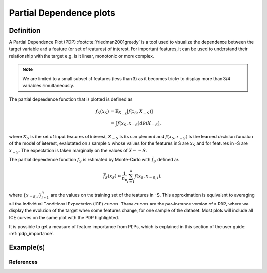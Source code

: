 
.. _partial_dependance_plots:

========================
Partial Dependence plots
========================

Definition
==========

A Partial Dependence Plot (PDP) :footcite:`friedman2001greedy` is a tool used to visualize
the dependence between the target variable and a feature (or set of features) of interest.
For important features, it can be used to understand their relationship with the target e.g.
is it linear, monotonic or more complex.

.. note::
    We are limited to a small subset of features (less than 3) as it becomes tricky to
    display more than 3/4 variables simultaneously. 
.. maybe put the note later or not at all

The partial dependence function that is plotted is defined as

.. math::
    f_S(x_S) &= \mathbb{E}_{X_{-S}}\left[ f(x_S, X_{-S}) \right]\\
             &= \int f(x_S, x_{-S}) d\mathbb{P}(X_{-S}),

where :math:`X_S` is the set of input features of interest, :math:`X_{-S}` is its complement
and :math:`f(x_S, x_{-S})` is the learned decision function of the model of interest, evalutated
on a sample :math:`x` whose values for the features in S are :math:`x_S` and for features in -S
are :math:`x_{-S}`. The expectation is taken marginally on the values of :math:`X-{-S}`.

The partial dependence function :math:`f_S` is estimated by Monte-Carlo with
:math:`\bar{f}_S` defined as

.. math::
    \bar{f}_S(x_S) \approx \frac{1}{n_\text{n}} \sum_{i=1}^n f(x_S, x_{-S,i}),

where :math:`\{x_{-S,i}}_{i=1}^n` are the values on the training set of the features in -S.
This approximation is equivalent to averaging all the Individual Conditional Expectation (ICE)
curves. These curves are the per-instance version of a PDP, where we display the evolution of
the target when some features change, for one sample of the dataset.
Most plots will include all ICE curves on the same plot with the PDP highlighted.

It is possible to get a measure of feature importance from PDPs, which is explained in this section
of the user guide: :ref:`pdp_importance`.

Example(s)
==========


References
----------
.. bibliography:: ../../tools/references.bib
